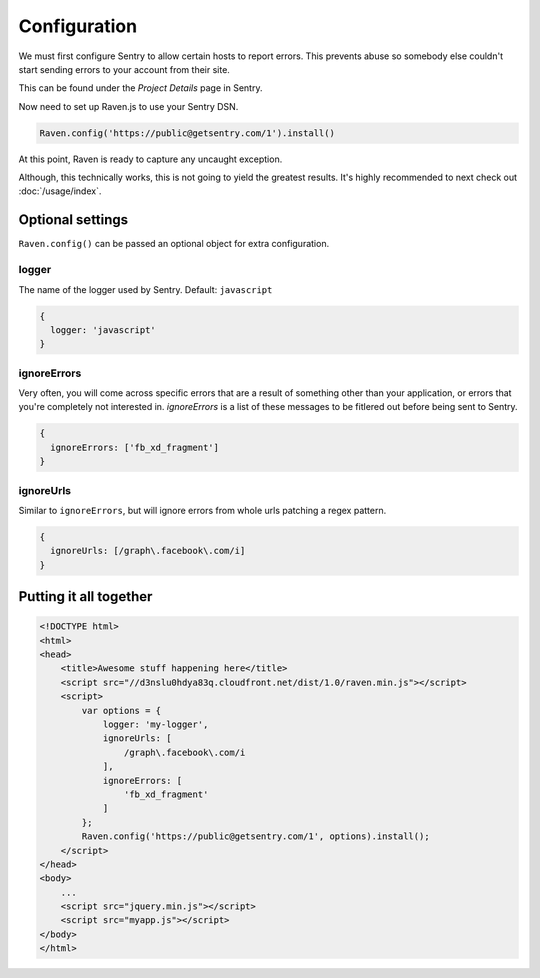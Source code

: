 Configuration
=============

We must first configure Sentry to allow certain hosts to report errors. This prevents abuse so somebody else couldn't start sending errors to your account from their site.

This can be found under the *Project Details* page in Sentry.

.. image:: http://i.imgur.com/S09MeSM.png

Now need to set up Raven.js to use your Sentry DSN.

.. code-block:: javascript

    Raven.config('https://public@getsentry.com/1').install()

At this point, Raven is ready to capture any uncaught exception.

Although, this technically works, this is not going to yield the greatest results. It's highly recommended to next check out :doc:`/usage/index`.

Optional settings
~~~~~~~~~~~~~~~~~

``Raven.config()`` can be passed an optional object for extra configuration.

logger
------

The name of the logger used by Sentry. Default: ``javascript``

.. code-block:: javascript

    {
      logger: 'javascript'
    }

ignoreErrors
------------

Very often, you will come across specific errors that are a result of something other than your application, or errors that you're completely not interested in. `ignoreErrors` is a list of these messages to be fitlered out before being sent to Sentry.

.. code-block:: javascript

    {
      ignoreErrors: ['fb_xd_fragment']
    }

ignoreUrls
----------

Similar to ``ignoreErrors``, but will ignore errors from whole urls patching a regex pattern.

.. code-block:: javascript

    {
      ignoreUrls: [/graph\.facebook\.com/i]
    }

Putting it all together
~~~~~~~~~~~~~~~~~~~~~~~

.. code-block:: html

    <!DOCTYPE html>
    <html>
    <head>
        <title>Awesome stuff happening here</title>
        <script src="//d3nslu0hdya83q.cloudfront.net/dist/1.0/raven.min.js"></script>
        <script>
            var options = {
                logger: 'my-logger',
                ignoreUrls: [
                    /graph\.facebook\.com/i
                ],
                ignoreErrors: [
                    'fb_xd_fragment'
                ]
            };
            Raven.config('https://public@getsentry.com/1', options).install();
        </script>
    </head>
    <body>
        ...
        <script src="jquery.min.js"></script>
        <script src="myapp.js"></script>
    </body>
    </html>
